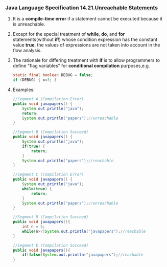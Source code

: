 *** Java Language Specification 14.21.[[http://docs.oracle.com/javase/specs/jls/se7/html/jls-14.html#jls-14.21][Unreachable Statements]]

**** It is a *compile-time error* if a statement cannot be executed because it is unreachable.
**** Except for the special treatment of *while*, *do*, and *for* statements(without *if*!) whose condition expression has the constant value *true*, the values of expressions are not taken into account in the flow analysis.
**** The rationale for differing treatment with *if* is to allow programmers to define "flag variables"  for *conditional compilation* purposes,e.g.

#+BEGIN_SRC java
  static final boolean DEBUG = false;
  if (DEBUG) { x=3; }
#+END_SRC

**** Examples:
#+BEGIN_SRC java
//Segment A (Compilation Error)
public void javapapers() {
    System.out.println("java");
    return;
    System.out.println("papers");//unreachable
}

//Segment B (Compilation Succeed)
public void javapapers() {
    System.out.println("java");
    if(true) {
        return;
    }
    System.out.println("papers");//reachable
}

//Segment C (Compilation Error)
public void javapapers() {
    System.out.println("java");
    while(true) {
        return;
    }
    System.out.println("papers");//unreachable
}

//Segment D (Compilation Succeed)
public void javapapers(){
    int n = 5;
    while(n>7)System.out.println("javapapers");//reachable
}

//Segment E (Compilation Succeed)
public void javapapers(){
    if(false)System.out.println("javapapers");//reachable
}
#+END_SRC
